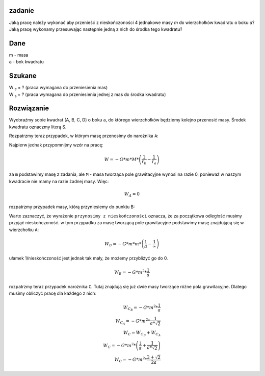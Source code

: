 **zadanie**
-----------

Jaką pracę należy wykonać aby przenieść z nieskończoności
4 jednakowe masy *m* do wierzchołków kwadratu o boku *a*?
Jaką pracę wykonamy przesuwając następnie jedną z nich do
środka tego kwadratu?

**Dane**
--------

| m - masa
| a - bok kwadratu

**Szukane**
-----------

| |wc| = ? (praca wymagana do przeniesienia mas)
| |ws| = ? (praca wymagana do przeniesienia jednej z mas do środka kwadratu)

**Rozwiązanie**
---------------

Wyobraźmy sobie kwadrat (A, B, C, D) o boku ``a``, do którego wierzchołków będziemy
kolejno przenosić masy. Środek kwadratu oznaczmy literą S.

Rozpatrzmy teraz przypadek, w którym masę przenosimy do narożnika ``A``:

Najpierw jednak przypomnijmy wzór na pracę:

.. math::
   W = - G * m * M * \left(
        \frac{1}{r_b}-\frac{1}{r_a}
   \right)

za ``m`` podstawimy masę z zadania, ale
``M`` - masa tworząca pole grawitacyjne wynosi na razie 0, ponieważ
w naszym kwadracie nie mamy na razie żadnej masy.
Więc:

.. math::
   W_A = 0

rozpatrzmy przypadek masy, którą przyniesiemy do punktu B:

Warto zaznaczyć, że wyrażenie ``przynosimy z nieskończoności`` oznacza,
że za początkowa odległość musimy przyjąć nieskończoność.
w tym przypadku za masę tworzącą pole grawitacyjne podstawimy masę
znajdującą się w wierzchołku ``A``:

.. math::
   W_B = - G * m * m * \left(
        \frac{1}{a} - \frac{1}{\infty}
   \right)

ułamek 1/nieskończoność jest jednak tak mały, że możemy przybliżyć
go do 0.

.. math::
   W_B = -G * m^2 * \frac{1}{a}

rozpatrzmy teraz przypadek narożnika ``C``. Tutaj
znajdują się już dwie masy tworzące różne pola grawitacyjne.
Dlatego musimy obliczyć pracę dla każdego z nich:

.. math::
   W_{C_B} = -G * m^2 * \frac{1}{a} \\
   W_{C_A} = -G * m^2 * \frac{1}{a * \sqrt{2}} \\
   W_C = W_{C_B}+W_{C_A} \\
   W_C = - G * m^2 * \left(
   \frac{1}{a} + \frac{1}{a * \sqrt{2}}
   \right) \\
   W_C = - G * m^2 * \frac{2 + \sqrt{2}}{2a}



.. |wc| replace:: W :sub:`c`
.. |ws| replace:: W :sub:`s`
